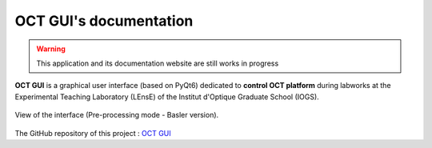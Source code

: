 .. OCT GUI documentation master file, created by
   sphinx-quickstart on Fri Dec 15 11:17:25 2023.
   You can adapt this file completely to your liking, but it should at least
   contain the root `toctree` directive.

OCT GUI's documentation
#######################

.. warning::
   This application and its documentation website are still works in progress

**OCT GUI** is a graphical user interface (based on PyQt6) dedicated to **control OCT platform** during labworks
at the Experimental Teaching Laboratory (LEnsE) of the Institut d'Optique Graduate School (IOGS).

.. figure:: _static/images/interface_main.png
	:width: 80%
	:align: center
	
	View of the interface (Pre-processing mode - Basler version).

The GitHub repository of this project : `OCT GUI <https://github.com/IOGS-LEnsE-ressources/oct-gui>`_

